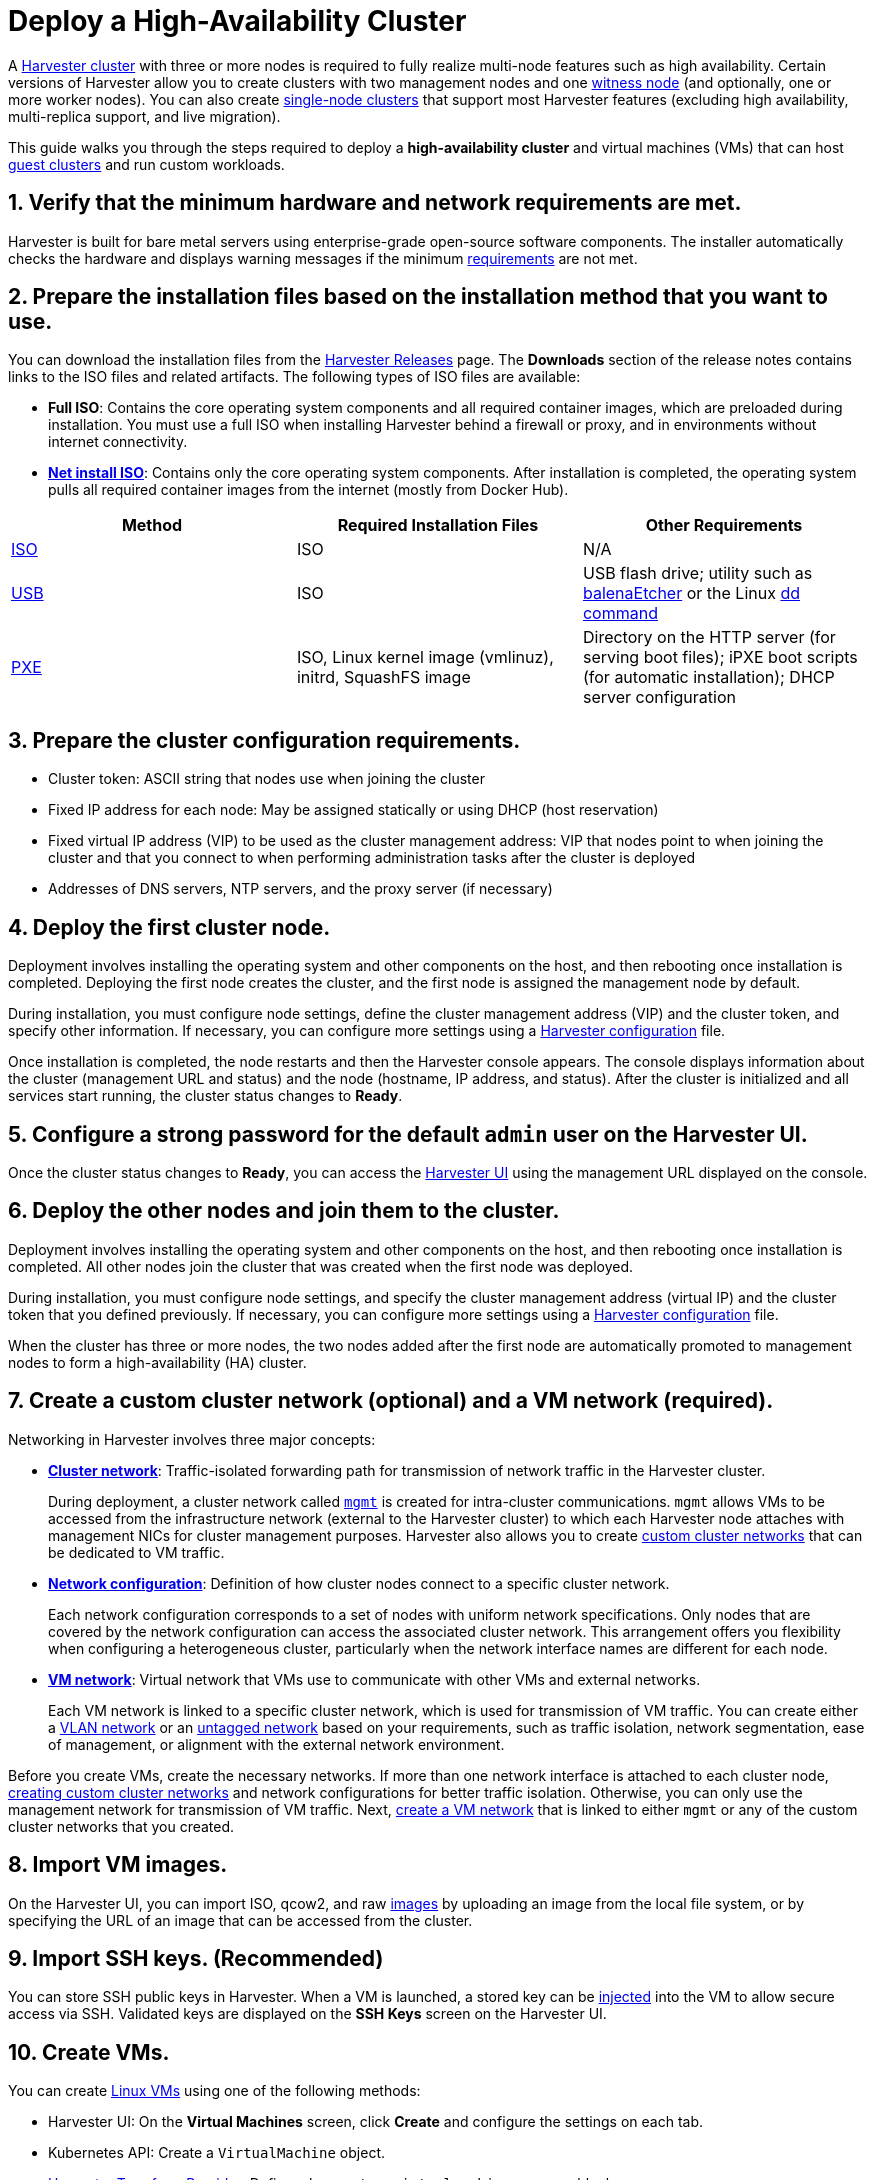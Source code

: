 = Deploy a High-Availability Cluster

A xref:./glossary.adoc#_harvester_cluster[Harvester cluster] with three or more nodes is required to fully realize multi-node features such as high availability. Certain versions of Harvester allow you to create clusters with two management nodes and one xref:../advanced/witness.adoc[witness node] (and optionally, one or more worker nodes). You can also create xref:../advanced/singlenodeclusters.adoc[single-node clusters] that support most Harvester features (excluding high availability, multi-replica support, and live migration).

This guide walks you through the steps required to deploy a *high-availability cluster* and virtual machines (VMs) that can host xref:./glossary.adoc#_guest_cluster_guest_kubernetes_cluster[guest clusters] and run custom workloads.

== 1. Verify that the minimum hardware and network requirements are met.

Harvester is built for bare metal servers using enterprise-grade open-source software components. The installer automatically checks the hardware and displays warning messages if the minimum xref:../install/requirements.adoc[requirements] are not met.

== 2. Prepare the installation files based on the installation method that you want to use.

You can download the installation files from the https://github.com/harvester/harvester/releases[Harvester Releases] page. The *Downloads* section of the release notes contains links to the ISO files and related artifacts. The following types of ISO files are available:

* *Full ISO*: Contains the core operating system components and all required container images, which are preloaded during installation. You must use a full ISO when installing Harvester behind a firewall or proxy, and in environments without internet connectivity.
* xref:../install/net-install.adoc[*Net install ISO*]: Contains only the core operating system components. After installation is completed, the operating system pulls all required container images from the internet (mostly from Docker Hub).

|===
| Method | Required Installation Files | Other Requirements

| xref:../install/iso-install.adoc[ISO]
| ISO
| N/A

| xref:../install/usb-install.adoc[USB]
| ISO
| USB flash drive; utility such as https://etcher.balena.io/[balenaEtcher] or the Linux https://man7.org/linux/man-pages/man1/dd.1.html[dd command]

| xref:../install/pxe-boot-install.adoc[PXE]
| ISO, Linux kernel image (vmlinuz), initrd, SquashFS image
| Directory on the HTTP server (for serving boot files); iPXE boot scripts (for automatic installation); DHCP server configuration
|===

== 3. Prepare the cluster configuration requirements.

* Cluster token: ASCII string that nodes use when joining the cluster
* Fixed IP address for each node: May be assigned statically or using DHCP (host reservation)
* Fixed virtual IP address (VIP) to be used as the cluster management address: VIP that nodes point to when joining the cluster and that you connect to when performing administration tasks after the cluster is deployed
* Addresses of DNS servers, NTP servers, and the proxy server (if necessary)

== 4. Deploy the first cluster node.

Deployment involves installing the operating system and other components on the host, and then rebooting once installation is completed. Deploying the first node creates the cluster, and the first node is assigned the management node by default.

During installation, you must configure node settings, define the cluster management address (VIP) and the cluster token, and specify other information. If necessary, you can configure more settings using a xref:../install/harvester-configuration.adoc[Harvester configuration] file.

Once installation is completed, the node restarts and then the Harvester console appears. The console displays information about the cluster (management URL and status) and the node (hostname, IP address, and status). After the cluster is initialized and all services start running, the cluster status changes to *Ready*.

== 5. Configure a strong password for the default `admin` user on the Harvester UI.

Once the cluster status changes to *Ready*, you can access the xref:../authentication.adoc[Harvester UI] using the management URL displayed on the console.

== 6. Deploy the other nodes and join them to the cluster.

Deployment involves installing the operating system and other components on the host, and then rebooting once installation is completed. All other nodes join the cluster that was created when the first node was deployed.

During installation, you must configure node settings, and specify the cluster management address (virtual IP) and the cluster token that you defined previously. If necessary, you can configure more settings using a xref:../install/harvester-configuration.adoc[Harvester configuration] file.

When the cluster has three or more nodes, the two nodes added after the first node are automatically promoted to management nodes to form a high-availability (HA) cluster.

== 7. Create a custom cluster network (optional) and a VM network (required).

Networking in Harvester involves three major concepts:

* xref:../networking/clusternetwork.adoc#_cluster_network[*Cluster network*]: Traffic-isolated forwarding path for transmission of network traffic in the Harvester cluster.
+
During deployment, a cluster network called xref:../networking/clusternetwork.adoc#_built_in_cluster_network[`mgmt`] is created for intra-cluster communications. `mgmt` allows VMs to be accessed from the infrastructure network (external to the Harvester cluster) to which each Harvester node attaches with management NICs for cluster management purposes. Harvester also allows you to create xref:../networking/clusternetwork.adoc#_custom_cluster_network[custom cluster networks] that can be dedicated to VM traffic.

* xref:../networking/clusternetwork.adoc#_network_configuration[*Network configuration*]: Definition of how cluster nodes connect to a specific cluster network.
+
Each network configuration corresponds to a set of nodes with uniform network specifications. Only nodes that are covered by the network configuration can access the associated cluster network. This arrangement offers you flexibility when configuring a heterogeneous cluster, particularly when the network interface names are different for each node.

* xref:../networking/clusternetwork.adoc#_vm_network[*VM network*]: Virtual network that VMs use to communicate with other VMs and external networks.
+
Each VM network is linked to a specific cluster network, which is used for transmission of VM traffic. You can create either a xref::../networking/harvester-network.adoc#_vlan_network[VLAN network] or an xref::../networking/harvester-network.adoc#_untagged_network[untagged network] based on your requirements, such as traffic isolation, network segmentation, ease of management, or alignment with the external network environment.

Before you create VMs, create the necessary networks. If more than one network interface is attached to each cluster node, xref:../networking/clusternetwork.adoc#_how_to_create_a_new_cluster_network[creating custom cluster networks] and network configurations for better traffic isolation. Otherwise, you can only use the management network for transmission of VM traffic. Next, xref:../networking/harvester-network.adoc#_create_a_vm_network[create a VM network] that is linked to either `mgmt` or any of the custom cluster networks that you created.

== 8. Import VM images.

On the Harvester UI, you can import ISO, qcow2, and raw xref:../upload-image.adoc[images] by uploading an image from the local file system, or by specifying the URL of an image that can be accessed from the cluster.

== 9. Import SSH keys. (Recommended)

You can store SSH public keys in Harvester. When a VM is launched, a stored key can be xref:../vm/access-to-the-vm.adoc#_ssh_access[injected] into the VM to allow secure access via SSH. Validated keys are displayed on the *SSH Keys* screen on the Harvester UI.

== 10. Create VMs.

You can create xref:../vm/create-vm.adoc[Linux VMs] using one of the following methods:

* Harvester UI: On the *Virtual Machines* screen, click *Create* and configure the settings on each tab.
* Kubernetes API: Create a `VirtualMachine` object.
* xref:../terraform/terraform-provider.adoc[Harvester Terraform Provider]: Define a `harvester_virtualmachine` resource block.

Creating xref:../vm/create-windows-vm.adoc[Windows VMs] on the Harvester UI involves slightly different steps. Harvester provides a VM template named `windows-iso-image-base-template` that adds a volume with the Virtio drivers for Windows, which streamlines the VM configuration process. If you require Virtio devices but choose to not use the template, you must add your own Virtio drivers for Windows to enable correct hardware detection.

== What's Next

The following sections provide guides that walk you through how to back up and restore VMs, manage hosts, and use Rancher with Harvester.

* xref:../vm/backup-restore.adoc[VM Backup, Snapshot & Restore]
* xref:../host/host.adoc[Host Management]
* xref:../rancher/rancher-integration.adoc[Rancher Integration]
